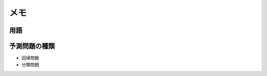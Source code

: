====
メモ
====

用語
====

.. glossary::

    目的変数

      予測したいもの

    説明変数

      予測のヒントになりそうなもの

    単回帰モデル（Linear Model）

      1つの目的変数を1つの説明変数のみでモデル化する方法。
      つまり、y = ax + b の1次方程式で表されるモデルである
      

予測問題の種類
==============

* 回帰問題

* 分類問題

